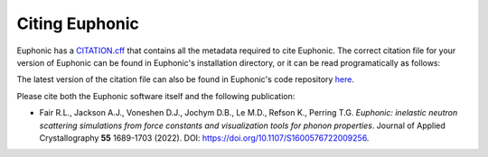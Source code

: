 .. _cite:

Citing Euphonic
***************

Euphonic has a `CITATION.cff <https://citation-file-format.github.io/>`_ that
contains all the metadata required to cite Euphonic. The correct citation file
for your version of Euphonic can be found in Euphonic's installation directory,
or it can be read programatically as follows:

.. testcode::

  import yaml
  import euphonic
  from importlib_resources import files

  with open(files(euphonic) / 'CITATION.cff') as fp:
      citation_data = yaml.safe_load(fp)

The latest version of the citation file can also be found in Euphonic's code
repository `here <https://github.com/pace-neutrons/Euphonic/blob/master/CITATION.cff>`_.

Please cite both the Euphonic software itself and the following publication:

* Fair R.L., Jackson A.J., Voneshen D.J., Jochym D.B., Le M.D., Refson K., Perring T.G.
  *Euphonic: inelastic neutron scattering simulations from force constants and visualization tools for phonon properties*.
  Journal of Applied Crystallography **55** 1689-1703 (2022).
  DOI: https://doi.org/10.1107/S1600576722009256.
